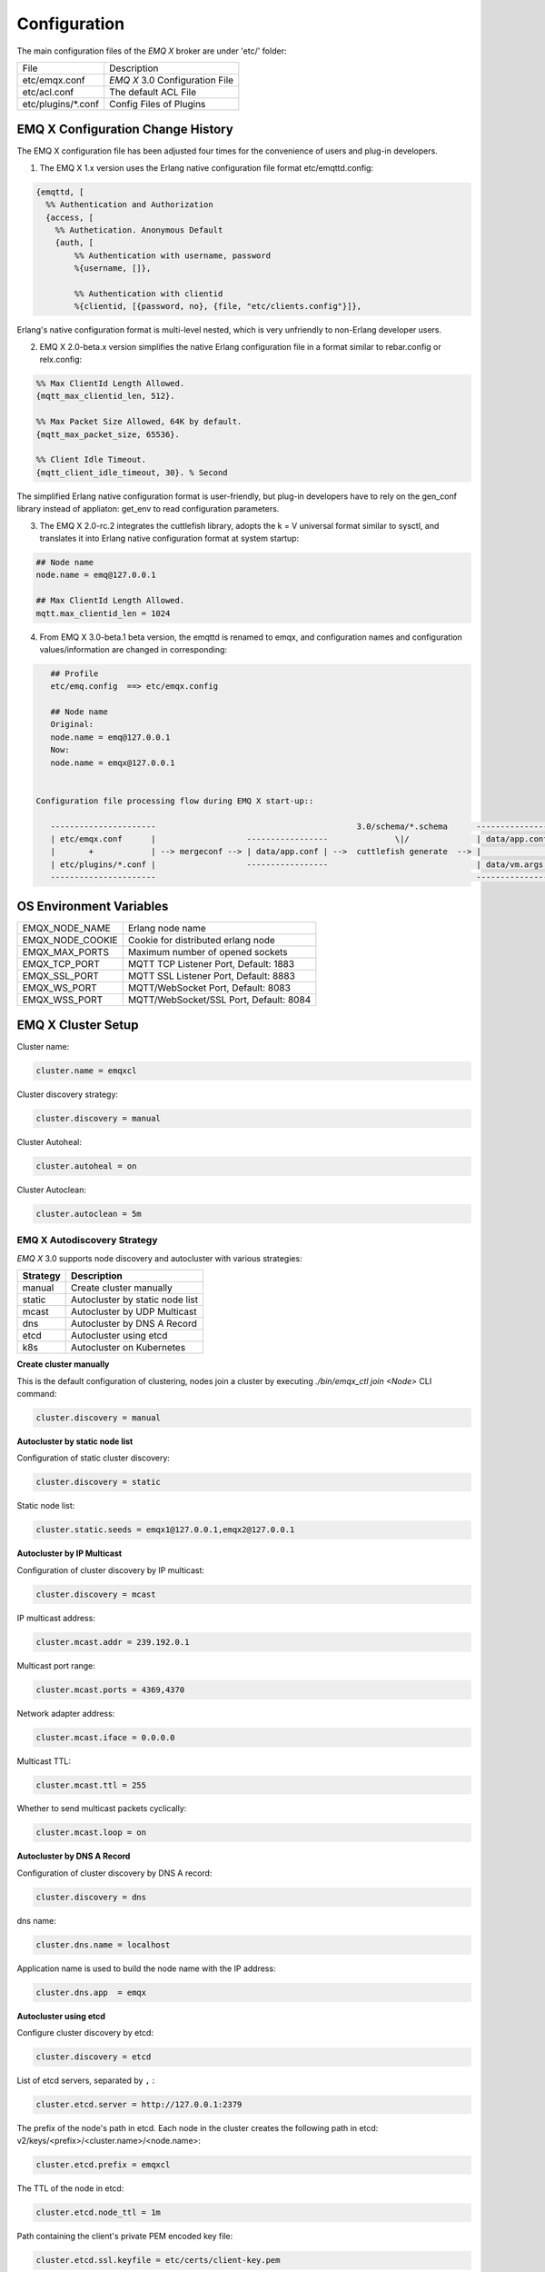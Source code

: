 
.. _configuration:

=============
Configuration
=============

The main configuration files of the *EMQ X* broker are under 'etc/' folder:

+----------------------+-----------------------------------+
| File                 | Description                       |
+----------------------+-----------------------------------+
| etc/emqx.conf        | *EMQ X* 3.0 Configuration File    |
+----------------------+-----------------------------------+
| etc/acl.conf         | The default ACL File              |
+----------------------+-----------------------------------+
| etc/plugins/\*.conf  | Config Files of Plugins           |
+----------------------+-----------------------------------+

----------------------------------
EMQ X Configuration Change History
----------------------------------

The EMQ X configuration file has been adjusted four times for the convenience of users and plug-in developers.

1. The EMQ X 1.x version uses the Erlang native configuration file format etc/emqttd.config:

.. code-block:: erlang

    {emqttd, [
      %% Authentication and Authorization
      {access, [
        %% Authetication. Anonymous Default
        {auth, [
            %% Authentication with username, password
            %{username, []},

            %% Authentication with clientid
            %{clientid, [{password, no}, {file, "etc/clients.config"}]},

Erlang's native configuration format is multi-level nested, which is very unfriendly to non-Erlang developer users.

2. EMQ X 2.0-beta.x version simplifies the native Erlang configuration file in a format similar to rebar.config or relx.config:

.. code-block:: erlang

    %% Max ClientId Length Allowed.
    {mqtt_max_clientid_len, 512}.

    %% Max Packet Size Allowed, 64K by default.
    {mqtt_max_packet_size, 65536}.

    %% Client Idle Timeout.
    {mqtt_client_idle_timeout, 30}. % Second

The simplified Erlang native configuration format is user-friendly, but plug-in developers have to rely on the gen_conf library instead of appliaton: get_env to read configuration parameters.

3. The EMQ X 2.0-rc.2 integrates the cuttlefish library, adopts the k = V universal format similar to sysctl, and translates it into Erlang native configuration format at system startup:

.. code-block:: properties

    ## Node name
    node.name = emq@127.0.0.1

    ## Max ClientId Length Allowed.
    mqtt.max_clientid_len = 1024

4. From EMQ X 3.0-beta.1 beta version, the emqttd is renamed to emqx, and configuration names and configuration values/information are changed in corresponding:

.. code-block:: properties

    ## Profile
    etc/emq.config  ==> etc/emqx.config

    ## Node name
    Original:
    node.name = emq@127.0.0.1
    Now:
    node.name = emqx@127.0.0.1


 Configuration file processing flow during EMQ X start-up::

    ----------------------                                          3.0/schema/*.schema      -------------------
    | etc/emqx.conf      |                   -----------------              \|/              | data/app.config |
    |       +            | --> mergeconf --> | data/app.conf | -->  cuttlefish generate  --> |                 |
    | etc/plugins/*.conf |                   -----------------                               | data/vm.args    |
    ----------------------                                                                   -------------------

------------------------
OS Environment Variables
------------------------

+------------------+----------------------------------------+
| EMQX_NODE_NAME   | Erlang node name                       |
+------------------+----------------------------------------+
| EMQX_NODE_COOKIE | Cookie for distributed erlang node     |
+------------------+----------------------------------------+
| EMQX_MAX_PORTS   | Maximum number of opened sockets       |
+------------------+----------------------------------------+
| EMQX_TCP_PORT    | MQTT TCP Listener Port, Default: 1883  |
+------------------+----------------------------------------+
| EMQX_SSL_PORT    | MQTT SSL Listener Port, Default: 8883  |
+------------------+----------------------------------------+
| EMQX_WS_PORT     | MQTT/WebSocket Port, Default: 8083     |
+------------------+----------------------------------------+
| EMQX_WSS_PORT    | MQTT/WebSocket/SSL Port, Default: 8084 |
+------------------+----------------------------------------+

-------------------
EMQ X Cluster Setup
-------------------

Cluster name:

.. code-block:: properties

    cluster.name = emqxcl

Cluster discovery strategy:

.. code-block:: properties

    cluster.discovery = manual

Cluster Autoheal:

.. code-block:: properties

    cluster.autoheal = on

Cluster Autoclean:

.. code-block:: properties

    cluster.autoclean = 5m

EMQ X Autodiscovery Strategy
----------------------------

*EMQ X* 3.0 supports node discovery and autocluster with various strategies:

+------------+---------------------------------+
| Strategy   | Description                     |
+============+=================================+
| manual     | Create cluster manually         |
+------------+---------------------------------+
| static     | Autocluster by static node list |
+------------+---------------------------------+
| mcast      | Autocluster by UDP Multicast    |
+------------+---------------------------------+
| dns        | Autocluster by DNS A Record     |
+------------+---------------------------------+
| etcd       | Autocluster using etcd          |
+------------+---------------------------------+
| k8s        | Autocluster on Kubernetes       |
+------------+---------------------------------+

**Create cluster manually**

This is the default configuration of clustering, nodes join a cluster by executing `./bin/emqx_ctl join <Node>` CLI command:

.. code-block:: properties

    cluster.discovery = manual

**Autocluster by static node list**

Configuration of static cluster discovery:

.. code-block:: properties

    cluster.discovery = static

Static node list:

.. code-block:: properties

    cluster.static.seeds = emqx1@127.0.0.1,emqx2@127.0.0.1

**Autocluster by IP Multicast**

Configuration of cluster discovery by IP multicast:

.. code-block:: properties

    cluster.discovery = mcast

IP multicast address:

.. code-block:: properties

    cluster.mcast.addr = 239.192.0.1

Multicast port range:

.. code-block:: properties

    cluster.mcast.ports = 4369,4370

Network adapter address:

.. code-block:: properties

    cluster.mcast.iface = 0.0.0.0

Multicast TTL:

.. code-block:: properties

    cluster.mcast.ttl = 255

Whether to send multicast packets cyclically:

.. code-block:: properties

    cluster.mcast.loop = on

**Autocluster by DNS A Record**

Configuration of cluster discovery by DNS A record:

.. code-block:: properties

    cluster.discovery = dns

dns name:

.. code-block:: properties

    cluster.dns.name = localhost

Application name is used to build the node name with the IP address:

.. code-block:: properties

    cluster.dns.app  = emqx

**Autocluster using etcd**

Configure cluster discovery by etcd:

.. code-block:: properties

    cluster.discovery = etcd

List of etcd servers, separated by ``,`` :

.. code-block:: properties

    cluster.etcd.server = http://127.0.0.1:2379

The prefix of the node's path in etcd. Each node in the cluster creates the following path in etcd: v2/keys/<prefix>/<cluster.name>/<node.name>:

.. code-block:: properties

    cluster.etcd.prefix = emqxcl

The TTL of the node in etcd:

.. code-block:: properties

    cluster.etcd.node_ttl = 1m

Path containing the client's private PEM encoded key file:

.. code-block:: properties

    cluster.etcd.ssl.keyfile = etc/certs/client-key.pem

Path containing the client certificate file:

.. code-block:: properties

    cluster.etcd.ssl.certfile = etc/certs/client.pem

Path containing the PEM-encoded CA certificate file:

.. code-block:: properties

    cluster.etcd.ssl.cacertfile = etc/certs/ca.pem

**Autocluster on Kubernetes**

Cluster discovery strategy is k8s:

.. code-block:: properties

    cluster.discovery = k8s

List of Kubernetes API servers, separated by ``,``:

.. code-block:: properties

    cluster.k8s.apiserver = http://10.110.111.204:8080

The service name of the EMQ X node in the cluster:

.. code-block:: properties

    cluster.k8s.service_name = emqx

Address type used to extract hosts from k8s services:

.. code-block:: properties

    cluster.k8s.address_type = ip

EMQ X node name:

.. code-block:: properties

    cluster.k8s.app_name = emqx

Kubernetes namespace:

.. code-block:: properties

    cluster.k8s.namespace = default

----------------------
EMQ X Node and Cookie
----------------------

Erlang node name:

.. code-block:: properties

    node.name = emqx@127.0.0.1

Erlang communication cookie within distributed nodes:

.. code-block:: properties

    node.cookie = emqxsecretcookie

.. NOTE::

    The Erlang/OTP platform application is composed of distributed Erlang nodes (processes). Each Erlang node (process) needs to be assigned a node name for mutual communication between nodes.
    All Erlang nodes (processes) in communication are authenticated by a shared cookie.

----------------------------
EMQ X Node Connection Method
----------------------------

The EMQ X node is based on IPv4, IPv6 or TLS protocol of Erlang/OTP platform for connections:

.. code-block:: properties

    ##  Specify the Erlang Distributed Communication Protocol: inet_tcp | inet6_tcp | inet_tls
    node.proto_dist = inet_tcp

    ## Specify the parameter configuration of Erlang Distributed Communication SSL
    ## node.ssl_dist_optfile = etc/ssl_dist.conf

--------------------
Erlang VM Parameters
--------------------

Erlang system heartbeat monitoring during running. Comment this line to disable heartbeat monitoring, or set the value as ``on`` to enable the function :

.. code-block:: properties

    node.heartbeat = on

The number of threads in the asynchronous thread pool, with the valid range: 0-1024:

.. code-block:: properties

    node.async_threads = 32

The maximum number of processes allowed by the Erlang VM. An MQTT connection consumes 2 Erlang processes:

.. code-block:: properties

    node.process_limit = 2048000

The maximum number of ports allowed by the Erlang VM. One MQTT connection consumes 1 Port:

.. code-block:: properties

    node.max_ports = 1024000

Allocate buffer busy limit:

.. code-block:: properties

    node.dist_buffer_size = 8MB

The maximum number of ETS tables. Note that mnesia and SSL will create a temporary ETS table:

.. code-block:: properties

    node.max_ets_tables = 256000

GC frequency:

.. code-block:: properties

    node.fullsweep_after = 1000

Crash dump log file location:

.. code-block:: properties

    node.crash_dump = log/crash.dump

Specify the Erlang distributed protocol:

.. code-block:: properties

    node.proto_dist = inet_tcp

Files for storing SSL/TLS options when Erlang  distributed using TLS:

.. code-block:: properties

    node.ssl_dist_optfile = etc/ssl_dist.conf

Tick time of distributed nodes:

.. code-block:: properties

    node.dist_net_ticktime = 60

Port range of TCP connections for communication between Erlang distributed nodes:

.. code-block:: properties

    node.dist_listen_min = 6396
    node.dist_listen_max = 6396

---------------------------
RPC Parameter Configuration
---------------------------

TCP port for RPC (local):

.. code-block:: properties

    rpc.tcp_server_port = 5369

TCP port for RPC(remote):

.. code-block:: properties

    rpc.tcp_client_port = 5369

RPC connection timeout:

.. code-block:: properties

    rpc.connect_timeout = 5s

RPC send timeout:

.. code-block:: properties

    rpc.send_timeout = 5s

Authentication timeout:

.. code-block:: properties

    rpc.authentication_timeout = 5s

Synchronous call timeout:

.. code-block:: properties

    rpc.call_receive_timeout = 15s

Maximum keep-alive time when socket is idle:

.. code-block:: properties

    rpc.socket_keepalive_idle = 900

Socket keep-alive detection interval:

.. code-block:: properties

    rpc.socket_keepalive_interval = 75s

The maximum number of heartbeat detection failures before closing the connection:

.. code-block:: properties

    rpc.socket_keepalive_count = 9

----------------------------
Log Parameter Configuration
----------------------------

Log output location, it can be set to write to the terminal or write to the file:

.. code-block:: properties

    log.to = both

Set the log level:

.. code-block:: properties

    log.level = error

Set the primary logger level and the log level of all logger handlers to the file and terminal.

Set the storage path of the log file:

.. code-block:: properties

    log.dir = log

Set the file name for storing the "log.level":

.. code-block:: properties

    log.file = emqx.log

Set the maximum size of each log file:

.. code-block:: properties

    log.rotation.size = 10MB

Set the maximum number of files for log rotation:

.. code-block:: properties

    log.rotation.count = 5

The user can write a level of log to a separate file by configuring additional file logger handlers in the format log.$level.file = $filename.

For example, the following configuration writes all logs higher than or equal to the info level to the info.log file:

.. code-block:: properties

    log.info.file = info.log

--------------------------------------
Anonymous Authentication and ACL Files
--------------------------------------

Whether to allow the client to pass the authentication as an anonymous identity:

.. code-block:: properties

    allow_anonymous = true

EMQ X supports ACLs based on built-in ACLs and plugins such as MySQL and PostgreSQL.

Set whether to allow access when all ACL rules cannot match:

.. code-block:: properties

    acl_nomatch = allow

Set the default file for storing ACL rules:

.. code-block:: properties

    acl_file = etc/acl.conf

Set whether to allow ACL caching:

.. code-block:: properties

    enable_acl_cache = on

Set the maximum number of ACL caches for each client:

.. code-block:: properties

    acl_cache_max_size = 32

Set the effective time of the ACL cache:

.. code-block:: properties

    acl_cache_ttl = 1m

Etc/acl.conf access control rule definition::

    Allow|Deny User|IP Address|ClientID Publish|Subscribe Topic List

The access control rules are in the Erlang tuple format, and the access control module matches the rules one by one::

              ---------              ---------              ---------
    Client -> | Rule1 | --nomatch--> | Rule2 | --nomatch--> | Rule3 | --> Default
              ---------              ---------              ---------
                  |                      |                      |
                match                  match                  match
                 \|/                    \|/                    \|/
            allow | deny           allow | deny           allow | deny

``etc/acl.conf`` default access rule settings:

Allow ``dashboard`` users to subscribe to ``$SYS/#``:

.. code-block:: erlang

    {allow, {user, "dashboard"}, subscribe, ["$SYS/#"]}.

Allow local users to publish and subscribe all topics:

.. code-block:: erlang

    {allow, {ipaddr, "127.0.0.1"}, pubsub, ["$SYS/#", "#"]}.

Deny users other than local users to subscribe to  topics ``$SYS/#`` and ``#``:

.. code-block:: erlang

    {deny, all, subscribe, ["$SYS/#", {eq, "#"}]}.

Allow any access other than the above rules:

.. code-block:: erlang

    {allow, all}.

.. NOTE:: The default rule only allows local users to subscribe to $SYS/# and与 #.

When the EMQ X broker receives an Publish or Subscribe request from MQTT client, it will match the ACL rule one by one until the match returns to allow or deny.

-------------------------------------
MQTT Protocol Parameter Configuration
-------------------------------------

MQTT maximum packet size:

.. code-block:: properties

    mqtt.max_packet_size = 1MB

 Maximum length of ClientId:

.. code-block:: properties

    mqtt.max_clientid_len = 65535

 Maximum level of Topic, 0 means no limit:

.. code-block:: properties

    mqtt.max_topic_levels = 0

Maximum allowed QoS:

.. code-block:: properties

    mqtt.max_qos_allowed = 2

Maximum number of Topic Alias , 0 means Topic Alias is not supported:

.. code-block:: properties

    mqtt.max_topic_alias = 0

Whether to support MQTT messages retain:

.. code-block:: properties

    mqtt.retain_available = true

Whether to support MQTT wildcard subscriptions:

.. code-block:: properties

    mqtt.wildcard_subscription = true

Whether to support MQTT shared subscriptions:

.. code-block:: properties

    mqtt.shared_subscription = true

Whether to allow the loop deliver of the message:

.. code-block:: properties

    mqtt.ignore_loop_deliver = false

This configuration is mainly used to implement (backporting) the No Local feature in MQTT v3.1.1. This feature is standardized in MQTT 5.

----------------------------------
MQTT Zones Parameter Configuration
----------------------------------

EMQ X uses **Zone** to manage configuration groups. A Zone defines a set of configuration items (such as the maximum number of connections, etc.), and Listener can specify to use a Zone to use all the configurations under that Zone. Multiple Listeners can share the same Zone.

Listeners are configured as follows, with priority Zone > Global > Default:::

                       ---------              ----------              -----------
    Listeners -------> | Zone  | --nomatch--> | Global | --nomatch--> | Default |
                       ---------              ----------              -----------
                           |                       |                       |
                         match                   match                   match
                          \|/                     \|/                     \|/
                    Zone Configs            Global Configs           Default Configs

A zone config has a form ``zone.$name.xxx``, here the ``$name`` is the zone name. Such as ``zone.internal.xxx`` and ``zone.external.xxx``. User can also define customized zone name.

External Zone  Parameter Settings
---------------------------------

The maximum time to wait for MQTT CONNECT packet after the TCP connection is established:

.. code-block:: properties

    zone.external.idle_timeout = 15s

 Message Publish rate limit:

.. code-block:: properties

    ## zone.external.publish_limit = 10,100

Enable blacklist checking:

.. code-block:: properties

    zone.external.enable_ban = on

Enable ACL check:

.. code-block:: properties

    zone.external.enable_acl = on

Whether to statistics the information of each connection:

.. code-block:: properties

    zone.external.enable_stats = on

MQTT maximum packet size:

.. code-block:: properties

    ## zone.external.max_packet_size = 64KB

ClientId maximum length:

.. code-block:: properties

    ## zone.external.max_clientid_len = 1024

Topic maximum level, 0 means no limit:

.. code-block:: properties

    ## zone.external.max_topic_levels = 7

Maximum allowed QoS:

.. code-block:: properties

    ## zone.external.max_qos_allowed = 2

Maximum number of Topic Alias , 0 means Topic Alias is not supported:

.. code-block:: properties

    ## zone.external.max_topic_alias = 0

Whether to support MQTT messages retain:

.. code-block:: properties

    ## zone.external.retain_available = true

Whether to support MQTT wildcard subscriptions:

.. code-block:: properties

    ## zone.external.wildcard_subscription = false

Whether to support MQTT shared subscriptions:

.. code-block:: properties

    ## zone.external.shared_subscription = false

The connection time allowed by the server, Commenting this line means that the connection time is determined by the client:

.. code-block:: properties

    ## zone.external.server_keepalive = 0

Keepalive * backoff * 2 is the actual keep-alive time:

.. code-block:: properties

    zone.external.keepalive_backoff = 0.75

The maximum number of allowed topic subscriptions , 0 means no limit:

.. code-block:: properties

    zone.external.max_subscriptions = 0

Whether to allow QoS upgrade:

.. code-block:: properties

    zone.external.upgrade_qos = off

The maximum size of the in-flight window:

.. code-block:: properties

    zone.external.max_inflight = 32

Resend interval for QoS 1/2 messages:

.. code-block:: properties

    zone.external.retry_interval = 20s

The maximum number of QoS2 messages waiting for PUBREL (Client -> Broker), 0 means no limit:

.. code-block:: properties

    zone.external.max_awaiting_rel = 100

Maximum time to wait for PUBREL before QoS2 message (Client -> Broker) is deleted

.. code-block:: properties

    zone.external.await_rel_timeout = 300s

Default session expiration time used in MQTT v3.1.1 connections:

.. code-block:: properties

    zone.external.session_expiry_interval = 2h

Message queue type:

.. code-block:: properties

    zone.external.mqueue_type = simple

Maximum length of the message queue:

.. code-block:: properties

    zone.external.max_mqueue_len = 1000

Topic priority:

.. code-block:: properties

    ## zone.external.mqueue_priorities = topic/1=10,topic/2=8

Whether the message queue stores QoS0 messages:

.. code-block:: properties

    zone.external.mqueue_store_qos0 = true

Whether to enable flapping detection:

.. code-block:: properties

    zone.external.enable_flapping_detect = off

The maximum number of state changes allowed during the specified time:

.. code-block:: properties

    zone.external.flapping_threshold = 10, 1m

Flapping prohibited time:

.. code-block:: properties

    zone.external.flapping_banned_expiry_interval = 1h

Internal Zone Parameter Settings
--------------------------------

Allow anonymous access:

.. code-block:: properties

    zone.internal.allow_anonymous = true

Whether to Statistics the information of each connection:

.. code-block:: properties

    zone.internal.enable_stats = on

Close ACL checking:

.. code-block:: properties

    zone.internal.enable_acl = off

Whether to support MQTT wildcard subscriptions:

.. code-block:: properties

    ## zone.internal.wildcard_subscription = true

Whether to support MQTT shared subscriptions:

.. code-block:: properties

    ## zone.internal.shared_subscription = true

The maximum number of  allowed topic subscriptions, 0 means no limit:

.. code-block:: properties

    zone.internal.max_subscriptions = 0

The maximum size of the in-flight window:

.. code-block:: properties

    zone.internal.max_inflight = 32

The maximum number of QoS2 messages waiting for PUBREL (Client -> Broker), 0 means no limit:

.. code-block:: properties

    zone.internal.max_awaiting_rel = 100

Maximum length of the message queue:

.. code-block:: properties

    zone.internal.max_mqueue_len = 1000

Whether the message queue stores QoS0 messages:

.. code-block:: properties

    zone.internal.mqueue_store_qos0 = true

Whether to enable flapping detection:

.. code-block:: properties

    zone.internal.enable_flapping_detect = off

The maximum number of state changes allowed during the specified time:

.. code-block:: properties

    zone.internal.flapping_threshold = 10, 1m

Flapping banned time:

.. code-block:: properties

    zone.internal.flapping_banned_expiry_interval = 1h

------------------------------------
MQTT Listeners Parameter Description
------------------------------------

The EMQ X message server supports the MQTT, MQTT/SSL, and MQTT/WS protocol, the port, maximum allowed connections, and other parameters are configurable through ``listener.tcp|ssl|ws|wss|.*``.

The TCP ports of the EMQ X broker that are enabled by default include:

+------+------------------------------+
| 1883 | MQTT TCP protocol port       |
+------+------------------------------+
| 8883 | MQTT/TCP SSL port            |
+------+------------------------------+
| 8083 | MQTT/WebSocket port          |
+------+------------------------------+
| 8080 | HTTP Management API port     |
+------+------------------------------+
| 8084 | MQTT/WebSocket with SSL port |
+------+------------------------------+

Listener parameter description:

+----------------------------------------+----------------------------------------------+
| listener.tcp.${name}.acceptors         | TCP Acceptor pool                            |
+----------------------------------------+----------------------------------------------+
| listener.tcp.${name}.max_connections   | Maximum number of allowed TCP connections    |
+----------------------------------------+----------------------------------------------+
| listener.tcp.${name}.max_conn_rate     | Connection limit configuration               |
+----------------------------------------+----------------------------------------------+
| listener.tcp.${name}.zone              | To which zone the listener belongs           |
+----------------------------------------+----------------------------------------------+
| listener.tcp.${name}.rate_limit        | Connection rate configuration                |
+----------------------------------------+----------------------------------------------+

-------------------------
MQTT/TCP Listener - 1883
-------------------------

The EMQ X supports the configuration of multiple MQTT protocol listeners, for example, two listeners named ``external`` and ``internal``:

TCP listeners:

.. code-block:: properties

    listener.tcp.external = 0.0.0.0:1883

Receive pool size:

.. code-block:: properties

    listener.tcp.external.acceptors = 8

Maximum number of concurrent connections:

.. code-block:: properties

    listener.tcp.external.max_connections = 1024000

Maximum number of connections created per second:

.. code-block:: properties

    listener.tcp.external.max_conn_rate = 1000

Zone used by the listener:

.. code-block:: properties

    listener.tcp.external.zone = external

Mountpoint:

.. code-block:: properties

    ## listener.tcp.external.mountpoint = devicebound/

TCP data receive rate limit:

.. code-block:: properties

    ## listener.tcp.external.rate_limit = 1024,4096

Access control rules:

.. code-block:: properties

    ## listener.tcp.external.access.1 = allow 192.168.0.0/24

    listener.tcp.external.access.1 = allow all

Whether the proxy protocol V1/2 is enabled when the EMQ X cluster is deployed with HAProxy or Nginx:

.. code-block:: properties

    ## listener.tcp.external.proxy_protocol = on

Timeout of the proxy protocol:

.. code-block:: properties

    ## listener.tcp.external.proxy_protocol_timeout = 3s

Enable the X.509 certificate-based authentication option. EMQ X will use the common name of the certificate as the MQTT username:

.. code-block:: properties

    ## listener.tcp.external.peer_cert_as_username = cn

The maximum length of the queue of suspended connection:

.. code-block:: properties

    listener.tcp.external.backlog = 1024

TCP send timeout:

.. code-block:: properties

    listener.tcp.external.send_timeout = 15s

Whether to close the TCP connection when the sent is timeout:

.. code-block:: properties

    listener.tcp.external.send_timeout_close = on

TCP receive buffer (os kernel) for MQTT connections:

.. code-block:: properties

    #listener.tcp.external.recbuf = 2KB

TCP send buffer (os kernel) for MQTT connections:

.. code-block:: properties

    #listener.tcp.external.sndbuf = 2KB

The size of the user-level software buffer used by the driver should not to be confused with the options of sndbuf and recbuf, which correspond to the kernel socket buffer.
It is recommended to use val(buffer) >= max(val(sndbuf), val(recbuf)) to avoid performance problems caused by unnecessary duplication.
When the sndbuf or recbuf value is set, val(buffer) is automatically set to the maximum value abovementioned:

.. code-block:: properties

    #listener.tcp.external.buffer = 2KB

Whether to set buffer = max(sndbuf, recbuf):

.. code-block:: properties

    ## listener.tcp.external.tune_buffer = off

Whether to set the TCP_NODELAY flag. If this flag is set, it will attempt to send data once there is data in the send buffer.

.. code-block:: properties

    listener.tcp.external.nodelay = true

Whether to set the SO_REUSEADDR flag:

.. code-block:: properties

    listener.tcp.external.reuseaddr = true

-------------------------
MQTT/SSL Listener - 8883
-------------------------

SSL listening port:

.. code-block:: properties

    listener.ssl.external = 8883

Acceptor size:

.. code-block:: properties

    listener.ssl.external.acceptors = 16

Maximum number of concurrent connections:

.. code-block:: properties

    listener.ssl.external.max_connections = 102400

Maximum number of connections created per second:

.. code-block:: properties

    listener.ssl.external.max_conn_rate = 500

Zone used by the listener:

.. code-block:: properties

    listener.ssl.external.zone = external

Mountpoint:

.. code-block:: properties

    ## listener.ssl.external.mountpoint = devicebound/

Access control rules:

.. code-block:: properties

    listener.ssl.external.access.1 = allow all

TCP data receive rate limit:

.. code-block:: properties

    ## listener.ssl.external.rate_limit = 1024,4096

Whether the proxy protocol V1/2 is enabled when the EMQ X cluster is deployed with HAProxy or Nginx:

.. code-block:: properties

    ## listener.ssl.external.proxy_protocol = on

Timeout of the proxy protocol:

.. code-block:: properties

    ## listener.ssl.external.proxy_protocol_timeout = 3s

TLS version to prevent POODLE attacks:

.. code-block:: properties

    ## listener.ssl.external.tls_versions = tlsv1.2,tlsv1.1,tlsv1

TLS handshake timeout:

.. code-block:: properties

    listener.ssl.external.handshake_timeout = 15s

Path of the file containing the user's private key:

.. code-block:: properties

    listener.ssl.external.keyfile = etc/certs/key.pem

Path of the file containing the user certificate:

.. code-block:: properties

    listener.ssl.external.certfile = etc/certs/cert.pem

Path of the file containing the CA certificate:

.. code-block:: properties

    ## listener.ssl.external.cacertfile = etc/certs/cacert.pem

Path of the file containing dh-params:

.. code-block:: properties

    ## listener.ssl.external.dhfile = etc/certs/dh-params.pem

Configure verify mode, and the server only performs x509 path verification in verify_peer mode and sends a certificate request to the client:

.. code-block:: properties

    ## listener.ssl.external.verify = verify_peer

When the server is in the verify_peer mode,  whether the server returns a failure if the client does not have a certificate to send:

.. code-block:: properties

    ## listener.ssl.external.fail_if_no_peer_cert = true

SSL cipher suites:

.. code-block:: properties

    listener.ssl.external.ciphers = ECDHE-ECDSA-AES256-GCM-SHA384,ECDHE-RSA-AES256-GCM-SHA384,ECDHE-ECDSA-AES256-SHA384,ECDHE-RSA-AES256-SHA384,ECDHE-ECDSA-DES-CBC3-SHA,ECDH-ECDSA-AES256-GCM-SHA384,ECDH-RSA-AES256-GCM-SHA384,ECDH-ECDSA-AES256-SHA384,ECDH-RSA-AES256-SHA384,DHE-DSS-AES256-GCM-SHA384,DHE-DSS-AES256-SHA256,AES256-GCM-SHA384,AES256-SHA256,ECDHE-ECDSA-AES128-GCM-SHA256,ECDHE-RSA-AES128-GCM-SHA256,ECDHE-ECDSA-AES128-SHA256,ECDHE-RSA-AES128-SHA256,ECDH-ECDSA-AES128-GCM-SHA256,ECDH-RSA-AES128-GCM-SHA256,ECDH-ECDSA-AES128-SHA256,ECDH-RSA-AES128-SHA256,DHE-DSS-AES128-GCM-SHA256,DHE-DSS-AES128-SHA256,AES128-GCM-SHA256,AES128-SHA256,ECDHE-ECDSA-AES256-SHA,ECDHE-RSA-AES256-SHA,DHE-DSS-AES256-SHA,ECDH-ECDSA-AES256-SHA,ECDH-RSA-AES256-SHA,AES256-SHA,ECDHE-ECDSA-AES128-SHA,ECDHE-RSA-AES128-SHA,DHE-DSS-AES128-SHA,ECDH-ECDSA-AES128-SHA,ECDH-RSA-AES128-SHA,AES128-SHA

Whether to start a more secure renegotiation mechanism:

.. code-block:: properties

    ## listener.ssl.external.secure_renegotiate = off

Whether to allow the client to reuse an existing session:

.. code-block:: properties

    ## listener.ssl.external.reuse_sessions = on

Whether to force ciphers to be set in the order specified by the server, not by the client:

.. code-block:: properties

    ## listener.ssl.external.honor_cipher_order = on

Use the CN, EN, or CRT field in the client certificate as the username. Note that "verify" should be set to "verify_peer":

.. code-block:: properties

    ## listener.ssl.external.peer_cert_as_username = cn

The maximum length of the queue of suspended connection:

.. code-block:: properties

    ## listener.ssl.external.backlog = 1024

TCP send timeout:

.. code-block:: properties

    ## listener.ssl.external.send_timeout = 15s

Whether to close the TCP connection when the sent is timeout:

.. code-block:: properties

    ## listener.ssl.external.send_timeout_close = on

TCP receive buffer (os kernel) for MQTT connections:

.. code-block:: properties

    #listener.ssl.external.recbuf = 2KB

TCP send buffer (os kernel) for MQTT connections:

.. code-block:: properties

    ## listener.ssl.external.sndbuf = 4KB

The size of the user-level software buffer used by the driver should not to be confused with the options of sndbuf and recbuf, which correspond to the kernel socket buffer.
It is recommended to use val(buffer) >= max(val(sndbuf), val(recbuf)) to avoid performance problems caused by unnecessary duplication.
When the sndbuf or recbuf value is set, val(buffer) is automatically set to the maximum value abovementioned:

.. code-block:: properties

    ## listener.ssl.external.buffer = 4KB

Whether to set buffer = max(sndbuf, recbuf):

.. code-block:: properties

    ## listener.ssl.external.tune_buffer = off

Whether to set the TCP_NODELAY flag. If this flag is set, it will attempt to send data once there is data in the send buffer:

.. code-block:: properties

    ## listener.ssl.external.nodelay = true

Whether to set the SO_REUSEADDR flag:

.. code-block:: properties

    listener.ssl.external.reuseaddr = true

------------------------------
MQTT/WebSocket Listener - 8083
------------------------------

MQTT/WebSocket listening port:

.. code-block:: properties

    listener.ws.external = 8083

Acceptors size:

.. code-block:: properties

    listener.ws.external.acceptors = 4

Maximum number of concurrent connections:

.. code-block:: properties

    listener.ws.external.max_connections = 102400

Maximum number of connections created per second:

.. code-block:: properties

    listener.ws.external.max_conn_rate = 1000

TCP data receive rate limit:

.. code-block:: properties

    ## listener.ws.external.rate_limit = 1024,4096

Zone used by the listener:

.. code-block:: properties

    listener.ws.external.zone = external

Mountpoint:

.. code-block:: properties

    ## listener.ws.external.mountpoint = devicebound/

Access control rules:

.. code-block:: properties

    listener.ws.external.access.1 = allow all

Whether to verify that the protocol header is valid:

.. code-block:: properties

    listener.ws.external.verify_protocol_header = on

Uses X-Forward-For to identify the original IP after the EMQ X cluster is deployed with NGINX or HAProxy:

.. code-block:: properties

    ## listener.ws.external.proxy_address_header = X-Forwarded-For

Uses X-Forward-For to identify the original port after the EMQ X cluster is deployed with NGINX or HAProxy:

.. code-block:: properties

    ## listener.ws.external.proxy_port_header = X-Forwarded-Port

Whether the proxy protocol V1/2 is enabled when the EMQ X cluster is deployed with HAProxy or Nginx:

.. code-block:: properties

    ## listener.ws.external.proxy_protocol = on

Proxy protocol timeout:

.. code-block:: properties

    ## listener.ws.external.proxy_protocol_timeout = 3s

The maximum length of the queue of suspended connection:

.. code-block:: properties

    listener.ws.external.backlog = 1024

TCP send timeout:

.. code-block:: properties

    listener.ws.external.send_timeout = 15s

Whether to close the TCP connection when the send is timeout:

.. code-block:: properties

    listener.ws.external.send_timeout_close = on

TCP receive buffer (os kernel) for MQTT connections:

.. code-block:: properties

    ## listener.ws.external.recbuf = 2KB

TCP send buffer (os kernel) for MQTT connections:

.. code-block:: properties

    ## listener.ws.external.sndbuf = 2KB

The size of the user-level software buffer used by the driver should not to be confused with the options of sndbuf and recbuf, which correspond to the kernel socket buffer.
It is recommended to use val(buffer) >= max(val(sndbuf), val(recbuf)) to avoid performance problems caused by unnecessary duplication.
When the sndbuf or recbuf value is set, val(buffer) is automatically set to the maximum value abovementioned:

.. code-block:: properties

    ## listener.ws.external.buffer = 2KB

Whether to set buffer  = max(sndbuf, recbuf):

.. code-block:: properties

    ## listener.ws.external.tune_buffer = off

Whether to set the TCP_NODELAY flag. If this flag is set, it will attempt to send data once there is data in the send buffer:

.. code-block:: properties

    listener.ws.external.nodelay = true

Whether to compress Websocket messages:

.. code-block:: properties

    ## listener.ws.external.compress = true

Websocket deflate option:

.. code-block:: properties

    ## listener.ws.external.deflate_opts.level = default
    ## listener.ws.external.deflate_opts.mem_level = 8
    ## listener.ws.external.deflate_opts.strategy = default
    ## listener.ws.external.deflate_opts.server_context_takeover = takeover
    ## listener.ws.external.deflate_opts.client_context_takeover = takeover
    ## listener.ws.external.deflate_opts.server_max_window_bits = 15
    ## listener.ws.external.deflate_opts.client_max_window_bits = 15

Maximum idle time:

.. code-block:: properties

    ## listener.ws.external.idle_timeout = 2h

Maximum packet size, 0 means no limit:

.. code-block:: properties

    ## listener.ws.external.max_frame_size = 0

---------------------------------------
MQTT/WebSocket with SSL Listener - 8084
---------------------------------------

MQTT/WebSocket with SSL listening port:

.. code-block:: properties

    listener.wss.external = 8084

Acceptors size:

.. code-block:: properties

    listener.wss.external.acceptors = 4

Maximum number of concurrent connections:

.. code-block:: properties

    listener.wss.external.max_connections = 16

Maximum number of connections created per second:

.. code-block:: properties

    listener.wss.external.max_conn_rate = 1000

TCP data receive rate limit:

.. code-block:: properties

    ## listener.wss.external.rate_limit = 1024,4096

Zone used by the listener:

.. code-block:: properties

    listener.wss.external.zone = external

Mountpoint:

.. code-block:: properties

    ## listener.wss.external.mountpoint = devicebound/

Access control rules:

.. code-block:: properties

    listener.wss.external.access.1 = allow all

Whether to verify that the protocol header is valid:

.. code-block:: properties

    listener.wss.external.verify_protocol_header = on

Uses X-Forward-For to identify the original IP after the EMQ X cluster is deployed with NGINX or HAProxy:

.. code-block:: properties

    ## listener.wss.external.proxy_address_header = X-Forwarded-For

Uses X-Forward-For to identify the original port after the EMQ X cluster is deployed with NGINX or HAProxy:

.. code-block:: properties

    ## listener.wss.external.proxy_port_header = X-Forwarded-Port

Whether the proxy protocol V1/2 is enabled when the EMQ X cluster is deployed with HAProxy or Nginx:

.. code-block:: properties

    ## listener.wss.external.proxy_protocol = on

Proxy protocol timeout:

.. code-block:: properties

    ## listener.wss.external.proxy_protocol_timeout = 3s

TLS version to prevent POODLE attacks:

.. code-block:: properties

    ## listener.wss.external.tls_versions = tlsv1.2,tlsv1.1,tlsv1

Path of the file containing the user's private key:

.. code-block:: properties

    listener.wss.external.keyfile = etc/certs/key.pem

Path of the file containing the user certificate:

.. code-block:: properties

    listener.wss.external.certfile = etc/certs/cert.pem

Path of the file containing the CA certificate:

.. code-block:: properties

    ## listener.wss.external.cacertfile = etc/certs/cacert.pem

Path of the file containing dh-params:

.. code-block:: properties

    ## listener.ssl.external.dhfile = etc/certs/dh-params.pem

Configure verify mode, and the server only performs x509 path verification in verify_peer mode and sends a certificate request to the client:

.. code-block:: properties

    ## listener.wss.external.verify = verify_peer

When the server is in the verify_peer mode, whether the server returns a failure if the client does not have a certificate to send :

.. code-block:: properties

    ## listener.wss.external.fail_if_no_peer_cert = true

SSL cipher suites:

.. code-block:: properties

    ## listener.wss.external.ciphers = ECDHE-ECDSA-AES256-GCM-SHA384,ECDHE-RSA-AES256-GCM-SHA384,ECDHE-ECDSA-AES256-SHA384,ECDHE-RSA-AES256-SHA384,ECDHE-ECDSA-DES-CBC3-SHA,ECDH-ECDSA-AES256-GCM-SHA384,ECDH-RSA-AES256-GCM-SHA384,ECDH-ECDSA-AES256-SHA384,ECDH-RSA-AES256-SHA384,DHE-DSS-AES256-GCM-SHA384,DHE-DSS-AES256-SHA256,AES256-GCM-SHA384,AES256-SHA256,ECDHE-ECDSA-AES128-GCM-SHA256,ECDHE-RSA-AES128-GCM-SHA256,ECDHE-ECDSA-AES128-SHA256,ECDHE-RSA-AES128-SHA256,ECDH-ECDSA-AES128-GCM-SHA256,ECDH-RSA-AES128-GCM-SHA256,ECDH-ECDSA-AES128-SHA256,ECDH-RSA-AES128-SHA256,DHE-DSS-AES128-GCM-SHA256,DHE-DSS-AES128-SHA256,AES128-GCM-SHA256,AES128-SHA256,ECDHE-ECDSA-AES256-SHA,ECDHE-RSA-AES256-SHA,DHE-DSS-AES256-SHA,ECDH-ECDSA-AES256-SHA,ECDH-RSA-AES256-SHA,AES256-SHA,ECDHE-ECDSA-AES128-SHA,ECDHE-RSA-AES128-SHA,DHE-DSS-AES128-SHA,ECDH-ECDSA-AES128-SHA,ECDH-RSA-AES128-SHA,AES128-SHA

Whether to enable a more secure renegotiation mechanism:

.. code-block:: properties

    ## listener.wss.external.secure_renegotiate = off

Whether to allow the client to reuse an existing session:

.. code-block:: properties

    ## listener.wss.external.reuse_sessions = on

Whether to force ciphers to be set in the order specified by the server, not by the client:

.. code-block:: properties

    ## listener.wss.external.honor_cipher_order = on

Use the CN, EN, or CRT field in the client certificate as the username. Note that "verify" should be set to "verify_peer":

.. code-block:: properties

    ## listener.wss.external.peer_cert_as_username = cn

The maximum length of the queue that suspends the connection:

.. code-block:: properties

    listener.wss.external.backlog = 1024

TCP send timeout:

.. code-block:: properties

    listener.wss.external.send_timeout = 15s

Whether to close the TCP connection when the send is timeout  :

.. code-block:: properties

    listener.wss.external.send_timeout_close = on

TCP receive buffer (os kernel) for MQTT connections:

.. code-block:: properties

    ## listener.wss.external.recbuf = 4KB

TCP send buffer (os kernel) for MQTT connections:

.. code-block:: properties

    ## listener.wss.external.sndbuf = 4KB

The size of the user-level software buffer used by the driver should not to be confused with the options of sndbuf and recbuf, which correspond to the kernel socket buffer.
It is recommended to use val(buffer) >= max(val(sndbuf), val(recbuf)) to avoid performance problems caused by unnecessary duplication.
When the sndbuf or recbuf value is set, val(buffer) is automatically set to the maximum value abovementioned:

.. code-block:: properties

    ## listener.wss.external.buffer = 4KB

Whether to set the TCP_NODELAY flag. If this option is enabled, it will attempt to send data once there is data in the send buffer :

.. code-block:: properties

    ## listener.wss.external.nodelay = true

Whether to compress Websocket messages:

.. code-block:: properties

    ## listener.wss.external.compress = true

Websocket deflate option:

.. code-block:: properties

    ## listener.wss.external.deflate_opts.level = default
    ## listener.wss.external.deflate_opts.mem_level = 8
    ## listener.wss.external.deflate_opts.strategy = default
    ## listener.wss.external.deflate_opts.server_context_takeover = takeover
    ## listener.wss.external.deflate_opts.client_context_takeover = takeover
    ## listener.wss.external.deflate_opts.server_max_window_bits = 15
    ## listener.wss.external.deflate_opts.client_max_window_bits = 15

Maximum idle time:

.. code-block:: properties

    ## listener.wss.external.idle_timeout = 2h

Maximum packet size, 0 means no limit:

.. code-block:: properties

    ## listener.wss.external.max_frame_size = 0

--------
Bridges
--------

Bridges Parameter Setting
-------------------------

Bridge address, use node name for RPC bridging, and use host:port for MQTT connection:

.. code-block:: properties

    bridge.aws.address = 127.0.0.1:1883

Bridged protocol version:

.. code-block:: properties

    bridge.aws.proto_ver = mqttv4

Client's client_id:

.. code-block:: properties

    bridge.aws.client_id = bridge_aws

The clean_start field of the client:

.. code-block:: properties

    bridge.aws.clean_start = true

The username field of the client:

.. code-block:: properties

    bridge.aws.username = user

The password field of the client:

.. code-block:: properties

    bridge.aws.password = passwd

Bridge mount points:

.. code-block:: properties

    bridge.aws.mountpoint = bridge/aws/${node}/

The topic of the message to be forwarded:

.. code-block:: properties

    bridge.aws.forwards = topic1/#,topic2/#

Whether the client uses SSL to connect to the remote server:

.. code-block:: properties

    bridge.aws.ssl = off

SSL certificate for CA connection (PEM format)

.. code-block:: properties

    bridge.aws.cacertfile = etc/certs/cacert.pem

SSL certificate for SSL connection:

.. code-block:: properties

    bridge.aws.certfile = etc/certs/client-cert.pem

Key file for SSL connection:

.. code-block:: properties

    bridge.aws.keyfile = etc/certs/client-key.pem

SSL cipher suites:

.. code-block:: properties

    #bridge.aws.ciphers = ECDHE-ECDSA-AES256-GCM-SHA384,ECDHE-RSA-AES256-GCM-SHA384

TLS PSK Password:

.. code-block:: properties

    #bridge.aws.psk_ciphers = PSK-AES128-CBC-SHA,PSK-AES256-CBC-SHA,PSK-3DES-EDE-CBC-SHA,PSK-RC4-SHA

Client's heartbeat interval:

.. code-block:: properties

    bridge.aws.keepalive = 60s

Supported TLS versions:

.. code-block:: properties

    bridge.aws.tls_versions = tlsv1.2,tlsv1.1,tlsv1

subscription topics of bridge:

.. code-block:: properties

    bridge.aws.subscription.1.topic = cmd/topic1

subscription qos of bridge:

.. code-block:: properties

    bridge.aws.subscription.1.qos = 1

Bridge start type:

.. code-block:: properties

    bridge.aws.start_type = manual

Bridge reconnection interval:

.. code-block:: properties

    bridge.aws.reconnect_interval = 30s

Resending interval for QoS 1/2 messages:

.. code-block:: properties

    bridge.aws.retry_interval = 20s

In-flight window size:

.. code-block:: properties

    bridge.aws.max_inflight_batches = 32

The number of messages used internally by emqx_bridge for batch:

.. code-block:: properties

    bridge.aws.queue.batch_count_limit = 32

The bytes of messages used internally by emqx_bridge for batch:

.. code-block:: properties

    bridge.aws.queue.batch_bytes_limit = 1000MB

The path where the replayq queue is placed. If the item is not specified in the configuration, replayq will run in mem-only mode and the message will not be cached on disk:

.. code-block:: properties

    bridge.aws.queue.replayq_dir = {{ platform_data_dir }}/emqx_aws_bridge/

Replayq data segment size:

.. code-block:: properties

    bridge.aws.queue.replayq_seg_bytes = 10MB

--------
Modules
--------

EMQ X supports module expansion. The three default modules are the online and offline status message publishing module, the proxy subscription module, and the topic rewriting module.

Online and offline status message publishing module
---------------------------------------------------

Whether to enable the online and offline status message publishing module:

.. code-block:: properties

    module.presence = on

QoS used by the online and offline status message publishing module to publish MQTT messages:

.. code-block:: properties

    module.presence.qos = 1

Proxy Subscription Module
-------------------------

Whether to enable the proxy subscription module:

.. code-block:: properties

    module.subscription = off

Topics and QoS that are automatically subscribed when the client connects:

.. code-block:: properties

    ## Subscribe the Topics's qos
    ## module.subscription.1.topic = $client/%c
    ## module.subscription.1.qos = 0
    ## module.subscription.2.topic = $user/%u
    ## module.subscription.2.qos = 1

Topic Rewriting Module
----------------------

Whether to enable the topic rewriting module:

.. code-block:: properties

    module.rewrite = off

Topic rewriting rule:

.. code-block:: properties

    ## module.rewrite.rule.1 = x/# ^x/y/(.+)$ z/y/$1
    ## module.rewrite.rule.2 = y/+/z/# ^y/(.+)/z/(.+)$ y/z/$2

-------------------------------
Configuration Files for Plugins
-------------------------------

The directory where the plugin configuration file is stored:

.. code-block:: properties

    plugins.etc_dir = etc/plugins/

Path of the file to store list of plugins that needs to be automatically loaded  at startup

.. code-block:: properties

    plugins.loaded_file = data/loaded_plugins

The EMQ X plugin configuration file, which is in the directory of ``etc/plugins/`` by default, and can be adjusted by modification of plugins.etc_dir.

-------------------------
Broker Parameter Settings
-------------------------

System message publishing interval:

.. code-block:: properties

    broker.sys_interval = 1m

Whether to register the session globally:

.. code-block:: properties

    broker.enable_session_registry = on

Session locking strategy:

.. code-block:: properties

    broker.session_locking_strategy = quorum

Dispatch strategy for shared subscriptions:

.. code-block:: properties

    broker.shared_subscription_strategy = random

Whether an ACK is required when dispatching the sharing subscription:

.. code-block:: properties

    broker.shared_dispatch_ack_enabled = false

Whether to enable route batch cleaning:

.. code-block:: properties

    broker.route_batch_clean = on

--------------------
Erlang VM Monitoring
--------------------

Whether to enable long_gc monitoring and how long garbage collection lasts that can trigger the long_gc event:

.. code-block:: properties

    sysmon.long_gc = false

How long does a process or port in the system keep running to trigger long_schedule event:

.. code-block:: properties

    sysmon.long_schedule = 240

How big is the size of allocated heap caused by garbage collection to trigger the large_heap event:

.. code-block:: properties

    sysmon.large_heap = 8MB

Whether a process in the system triggers a busy_port event when it hangs because it is sent to a busy port:

.. code-block:: properties

    sysmon.busy_port = false

Whether to listen Erlang distributed port busy events:

.. code-block:: properties

    sysmon.busy_dist_port = true

Cpu occupancy check interval:

.. code-block:: properties

    os_mon.cpu_check_interval = 60s

An alarm is generated when the CPU usage is higher than:

.. code-block:: properties

    os_mon.cpu_high_watermark = 80%

Clear the alarm when the CPU usage is lower than:

.. code-block:: properties

    os_mon.cpu_low_watermark = 60%

Memory usage check interval:

.. code-block:: properties

    os_mon.mem_check_interval = 60s

An alarm is generated when the system memory usage is higher than:

.. code-block:: properties

    os_mon.sysmem_high_watermark = 70%

An alarm is generated when the memory usage of a single process is higher than:

.. code-block:: properties

    os_mon.procmem_high_watermark = 5%

The check interval of the number of processes:

.. code-block:: properties

    vm_mon.check_interval = 30s

An alarm is generated when the ratio of the current number of processes to the maximum number of processes reached:

.. code-block:: properties

    vm_mon.process_high_watermark = 80%

Clear the alarm when the ratio of the current number of processes to the maximum number of processes reached:

.. code-block:: properties

    vm_mon.process_low_watermark = 60%
